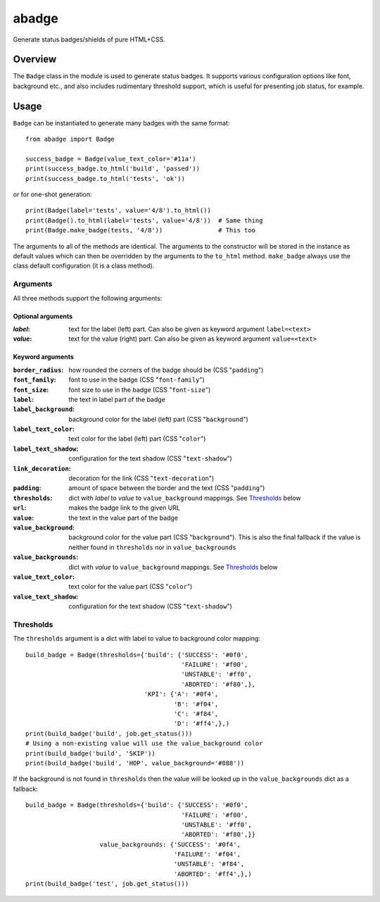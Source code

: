 abadge
======

Generate status badges/shields of pure HTML+CSS.

.. image:: abadge-discovered.png

Overview
--------

The ``Badge`` class in the module is used to generate status badges. It
supports various configuration options like font, background etc., and also
includes rudimentary threshold support, which is useful for presenting job
status, for example.

Usage
-----

``Badge`` can be instantiated to generate many badges with the same format::

    from abadge import Badge
    
    success_badge = Badge(value_text_color='#11a')
    print(success_badge.to_html('build', 'passed'))
    print(success_badge.to_html('tests', 'ok'))

or for one-shot generation::

    print(Badge(label='tests', value='4/8').to_html())
    print(Badge().to_html(label='tests', value='4/8'))  # Same thing
    print(Badge.make_badge(tests, '4/8'))               # This too

The arguments to all of the methods are identical. The arguments to the
constructor will be stored in the instance as default values which can then
be overridden by the arguments to the ``to_html`` method. ``make_badge`` always
use the class default configuration (it is a class method).

Arguments
'''''''''

All three methods support the following arguments:

Optional arguments
..................

:*label*:
    text for the label (left) part. Can also be given as keyword argument
    ``label=<text>``

:*value*:
    text for the value (right) part. Can also be given as keyword argument
    ``value=<text>``

Keyword arguments
.................

:``border_radius``:
    how rounded the corners of the badge should be (CSS "``padding``")

:``font_family``: font to use in the badge (CSS "``font-family``")

:``font_size``: font size to use in the badge (CSS "``font-size``")

:``label``: the text in label part of the badge

:``label_background``:
    background color for the label (left) part (CSS "``background``")

:``label_text_color``:
    text color for the label (left) part (CSS "``color``")

:``label_text_shadow``:
    configuration for the text shadow (CSS "``text-shadow``")

:``link_decoration``:
    decoration for the link (CSS "``text-decoration``")

:``padding``:
    amount of space between the border and the text (CSS "``padding``")

:``thresholds``:
    dict with *label* to *value* to ``value_background`` mappings. See
    `Thresholds`_ below

:``url``: makes the badge link to the given URL

:``value``: the text in the value part of the badge

:``value_background``:
    background color for the value part (CSS "``background``"). This is also
    the final fallback if the value is neither found in ``thresholds`` nor in
    ``value_backgrounds``

:``value_backgrounds``:
    dict with *value* to ``value_background`` mappings. See `Thresholds`_
    below

:``value_text_color``: text color for the value part (CSS "``color``")

:``value_text_shadow``:
    configuration for the text shadow (CSS "``text-shadow``")

Thresholds
''''''''''

The ``thresholds`` argument is a dict with label to value to background
color mapping::

    build_badge = Badge(thresholds={'build': {'SUCCESS': '#0f0',
                                              'FAILURE': '#f00',
                                              'UNSTABLE': '#ff0',
                                              'ABORTED': '#f80',},
                                    'KPI': {'A': '#0f4',
                                            'B': '#f04',
                                            'C': '#f84',
                                            'D': '#ff4',},)
    print(build_badge('build', job.get_status()))
    # Using a non-existing value will use the value_background color
    print(build_badge('build', 'SKIP'))
    print(build_badge('build', 'HOP', value_background='#888'))

If the background is not found in ``thresholds`` then the value will be looked
up in the ``value_backgrounds`` dict as a fallback::

    build_badge = Badge(thresholds={'build': {'SUCCESS': '#0f0',
                                              'FAILURE': '#f00',
                                              'UNSTABLE': '#ff0',
                                              'ABORTED': '#f80',}}
                        value_backgrounds: {'SUCCESS': '#0f4',
                                            'FAILURE': '#f04',
                                            'UNSTABLE': '#f84',
                                            'ABORTED': '#ff4',},)
    print(build_badge('test', job.get_status()))


